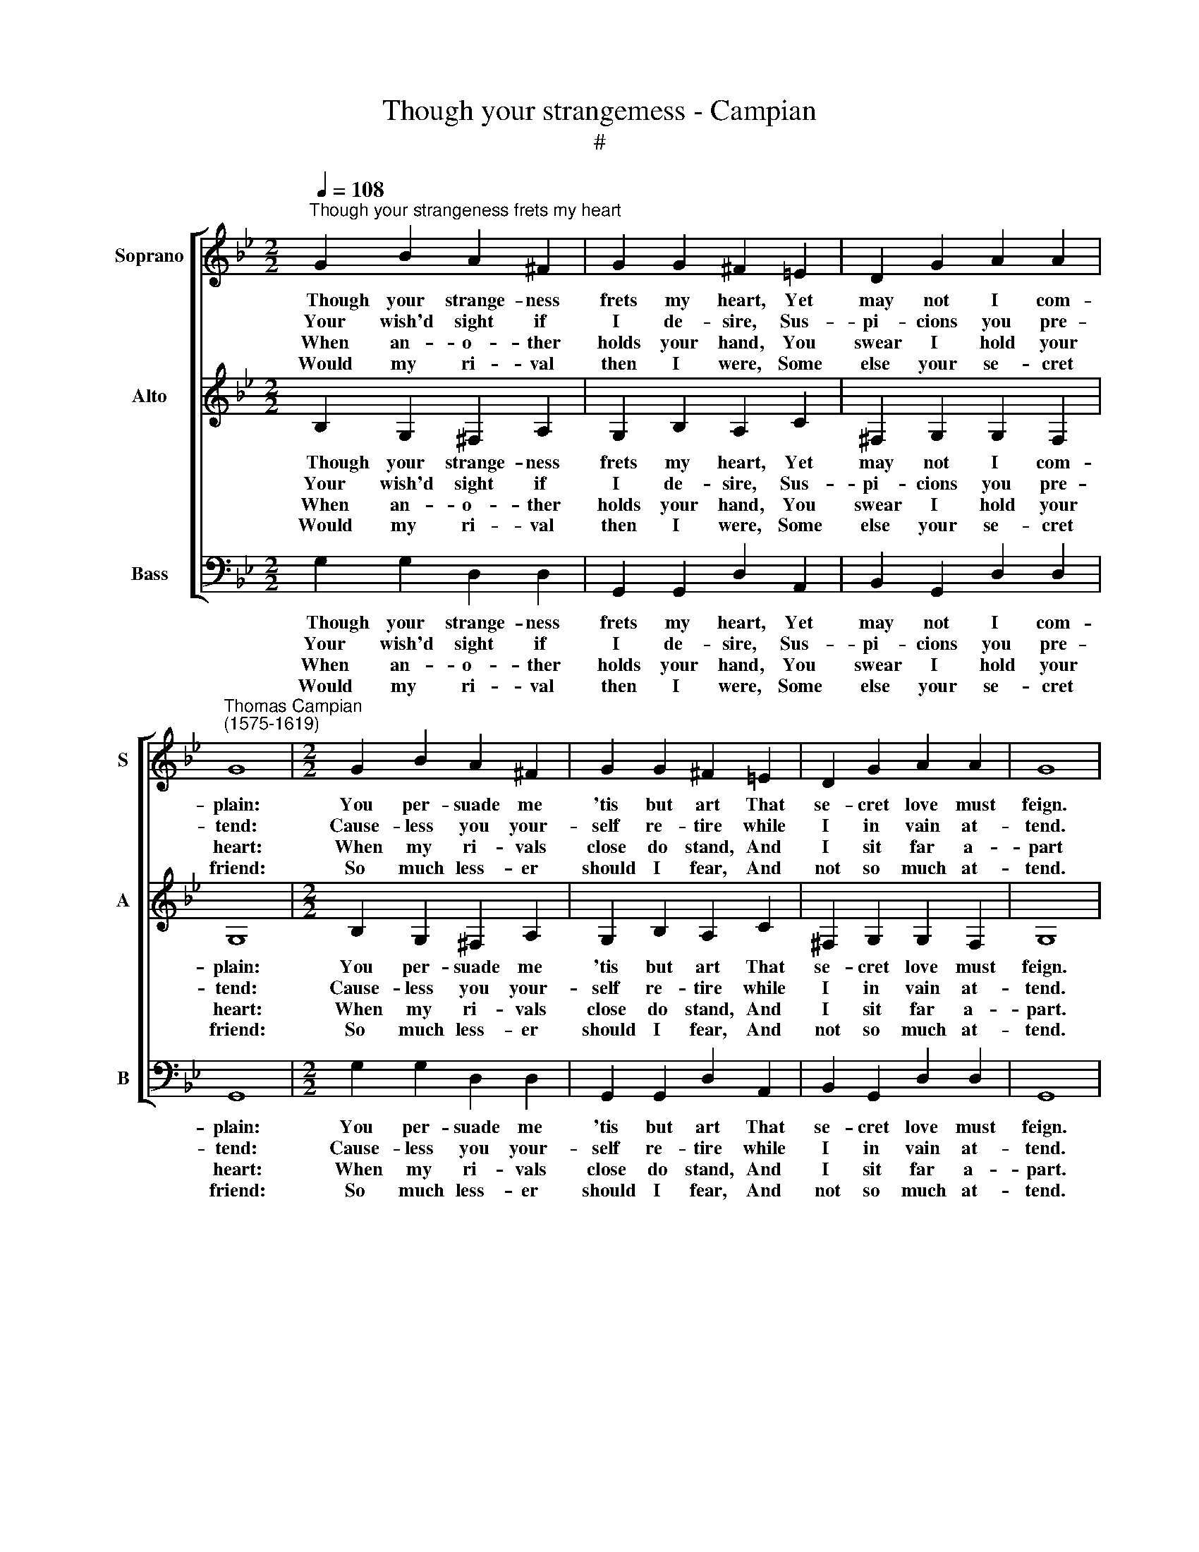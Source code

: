 X:1
T:Though your strangemess - Campian
T:#
%%score [ 1 2 3 ]
L:1/8
Q:1/4=108
M:2/2
K:Bb
V:1 treble nm="Soprano" snm="S"
V:2 treble nm="Alto" snm="A"
V:3 bass nm="Bass" snm="B"
V:1
"^Though your strangeness frets my heart" G2 B2 A2 ^F2 | G2 G2 ^F2 =E2 | D2 G2 A2 A2 | %3
w: ~~~Though your strange- ness|frets my heart, Yet|may not I com-|
w: ~Your wish'd sight if|I de- sire, Sus-|pi- cions you pre-|
w: ~When an- o- ther|holds your hand, You|swear I hold your|
w: ~Would my ri- val|then I were, Some|else your se- cret|
"^Thomas Campian\n(1575-1619)" G8 |[M:2/2] G2 B2 A2 ^F2 | G2 G2 ^F2 =E2 | D2 G2 A2 A2 | G8 | %8
w: plain:|You per- suade me|'tis but art That|se- cret love must|feign.|
w: tend:|Cause- less you your-|self re- tire while|I in vain at-|tend.|
w: heart:|When my ri- vals|close do stand, And|I sit far a-|part|
w: friend:|So much less- er|should I fear, And|not so much at-|tend.|
[M:2/2] =E2 A2 F2 D2 | B2 G2 A3 c | B2 G2 B4 | A2 d2 c4 | B4 z2 A2 | B2 G4 G2 | ^F4 F2 d2 | %15
w: If an- o- ther|you af- fect, T'is|but a show|t'a- void sus-|pect. Is|this fair ex-|cus- ing? O|
w: This a lo- ver|whets you say, Still|made more ea-|ger by de-|lay. Is|this fair ex-|cus- ing? O|
w: I am near- er|yet than they, Hid|in your bo-|som, as you|say. Is|this fair ex-|cus- ing? O|
w: They en- joy you|ev- 'ry one Yet|I must seem|your friend a-|lone. Is|this fair ex-|cus- ing? O|
 B2 d4 cB | A4 !fermata!G4 |] %17
w: no, all is a-|bus- ing.|
w: no, all is a-|bus- ing.|
w: no, all is a-|bus- ing.|
w: no, all is a-|bus- ing.|
V:2
 B,2 G,2 ^F,2 A,2 | G,2 B,2 A,2 C2 | ^F,2 G,2 G,2 F,2 | G,8 |[M:2/2] B,2 G,2 ^F,2 A,2 | %5
w: ~~~Though your strange- ness|frets my heart, Yet|may not I com-|plain:|You per- suade me|
w: ~Your wish'd sight if|I de- sire, Sus-|pi- cions you pre-|tend:|Cause- less you your-|
w: ~When an- o- ther|holds your hand, You|swear I hold your|heart:|When my ri- vals|
w: ~Would my ri- val|then I were, Some|else your se- cret|friend:|So much less- er|
 G,2 B,2 A,2 C2 | ^F,2 G,2 G,2 F,2 | G,8 |[M:2/2] G,2 C2 A,F, F2- | F2 =E2 F4- | F2 D2 B,3 A, | %11
w: 'tis but art That|se- cret love must|feign.|If an- o- ther you|* af- fect,|* T'is but a|
w: self re- tire while|I in vain at-|tend.|This a lo- ver whets|* you say,|* Still made more|
w: close do stand, And|I sit far a-|part.|I am near- er yet|* then they|* Hid in your|
w: should I fear, And|not so much at-|tend.|They en- joy you ev\-|* 'ry one,|* Yet I must|
 G,2 F,2 B,2 A,2 | B,4 z2 ^F,2 | G,4 B,2 C2 | A,4 A,2 ^F,2 | (G,A,) (B,C) (DG,) (G2- | %16
w: show t'a- void sus-|pect. Is|this fair ex-|cus- ing? O|no, * all * is * a\-|
w: ea- ger by de-|lay. Is|this fair ex-|cus- ing? O|no, * all * is * a\-|
w: bo- som, as you|say. Is|this fair ex-|cus- ing? O|no, * all * is * a\-|
w: seem your friend a-|lone. Is|this fair ex-|cus- ing? O|no, * all * is * a\-|
 G^F/=E/) !courtesy!^F2 !fermata!G4 |] %17
w: * * * bus- ing.|
w: * * * bus- ing.|
w: * * * bus- ing.|
w: * * * bus- ing.|
V:3
 G,2 G,2 D,2 D,2 | G,,2 G,,2 D,2 A,,2 | B,,2 G,,2 D,2 D,2 | G,,8 |[M:2/2] G,2 G,2 D,2 D,2 | %5
w: ~~~Though your strange- ness|frets my heart, Yet|may not I com-|plain:|You per- suade me|
w: ~Your wish'd sight if|I de- sire, Sus-|pi- cions you pre-|tend:|Cause- less you your-|
w: ~When an- o- ther|holds your hand, You|swear I hold your|heart:|When my ri- vals|
w: ~Would my ri- val|then I were, Some|else your se- cret|friend:|So much less- er|
 G,,2 G,,2 D,2 A,,2 | B,,2 G,,2 D,2 D,2 | G,,8 |[M:2/2] C,2 A,,2 D,2 D,2 | G,,2 C,2 F,,3 F,, | %10
w: 'tis but art That|se- cret love must|feign.|If an- o- ther|you af- fect, T'is|
w: self re- tire while|I in vain at-|tend.|This a lo- ver|whets you say, Still|
w: close do stand, And|I sit far a-|part.|I am near- er|yet then they, Hid|
w: should I fear, And|not so much at-|tend.|They en- joy you|ev- 'ry one, Yet|
 G,,2 G,,2 G,4 | D,2 B,,2 F,4 | B,,4 z2 D,2 | G,2 (E,3 D,) C,2 | D,4 D,2 D,2 | G,,3 A,, B,,2 C,2 | %16
w: but a show|t'a- void sus-|pect. Is|this fair * ex-|cus- ing? O|no, all is a-|
w: made more ea-|ger by de-|lay. Is|this fair * ex-|cus- ing? O|no, all is a-|
w: in your bo-|som, as you|say. Is|this fair * ex-|cus- ing? O|no, all is a-|
w: I must seem|your friend a-|lone. Is|this fair * ex-|cus- ing? O|no, all is a-|
 D,4 !fermata!G,,4 |] %17
w: bus- ing.|
w: bus- ing.|
w: bus- ing.|
w: bus- ing.|

